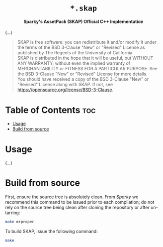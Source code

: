 # 
# BSD SKAP --- Sparky's AssetPack Official C++ Implementation
# Copyright (C) 2024 Wasym A. Alonso
# 
# This file is part of SKAP.
# 
# SKAP is free software: you can redistribute it and/or modify
# it under the terms of the BSD 3-Clause "New" or "Revised" License
# as published by The Regents of the University of California.
# 
# SKAP is distributed in the hope that it will be useful,
# but WITHOUT ANY WARRANTY; without even the implied warranty of
# MERCHANTABILITY or FITNESS FOR A PARTICULAR PURPOSE. See the
# BSD 3-Clause "New" or "Revised" License for more details.
# 
# You should have received a copy of the BSD 3-Clause "New" or
# "Revised" License along with SKAP.
# If not, see <https://opensource.org/license/BSD-3-Clause>.
# 


#+AUTHOR: Wasym A. Alonso

# Logo & Title
#+begin_html
<h1 align="center">
<img src="assets/logo.png" alt="SKAP Logo">
<br/>
<code>*.skap</code>
</h1>
#+end_html

# Subtitle
#+begin_html
<h4 align="center">
Sparky's AssetPack (SKAP) Official C++ Implementation
</h4>
#+end_html

# Repository marketing badges
#+begin_html
<p align="center">
<a href="https://www.buymeacoffee.com/iwas.coder">
<img src="https://cdn.buymeacoffee.com/buttons/default-yellow.png" alt="Buy Me A Coffee" height=41>
</a>
</p>
#+end_html

# Repository info badges
#+begin_html
<p align="center">
<img src="https://img.shields.io/github/license/sparky-game/skap-cpp?color=blue" alt="License">
<img src="https://img.shields.io/github/repo-size/sparky-game/skap-cpp?color=blue" alt="Size">
<img src="https://img.shields.io/github/v/tag/sparky-game/skap-cpp?color=blue" alt="Release">
</p>
#+end_html

(...)

# BSD-3-Clause License notice
#+begin_quote
SKAP is free software: you can redistribute it and/or modify it under the terms of the BSD 3-Clause "New" or "Revised" License as published by The Regents of the University of California. @@html:<br>@@
SKAP is distributed in the hope that it will be useful, but WITHOUT ANY WARRANTY; without even the implied warranty of MERCHANTABILITY or FITNESS FOR A PARTICULAR PURPOSE. See the BSD 3-Clause "New" or "Revised" License for more details. @@html:<br>@@
You should have received a copy of the BSD 3-Clause "New" or "Revised" License along with SKAP. If not, see <https://opensource.org/license/BSD-3-Clause>.
#+end_quote

* Table of Contents :toc:
- [[#usage][Usage]]
- [[#build-from-source][Build from source]]

* Usage

(...)

* Build from source

First, ensure the source tree is absolutely clean. From /Sparky/ we recommend this command to be issued prior to each compilation; do not rely on the source tree being clean after cloning the repository or after un-tarring:

#+begin_src sh
make mrproper
#+end_src

To build SKAP, issue the following command:

#+begin_src sh
make
#+end_src
